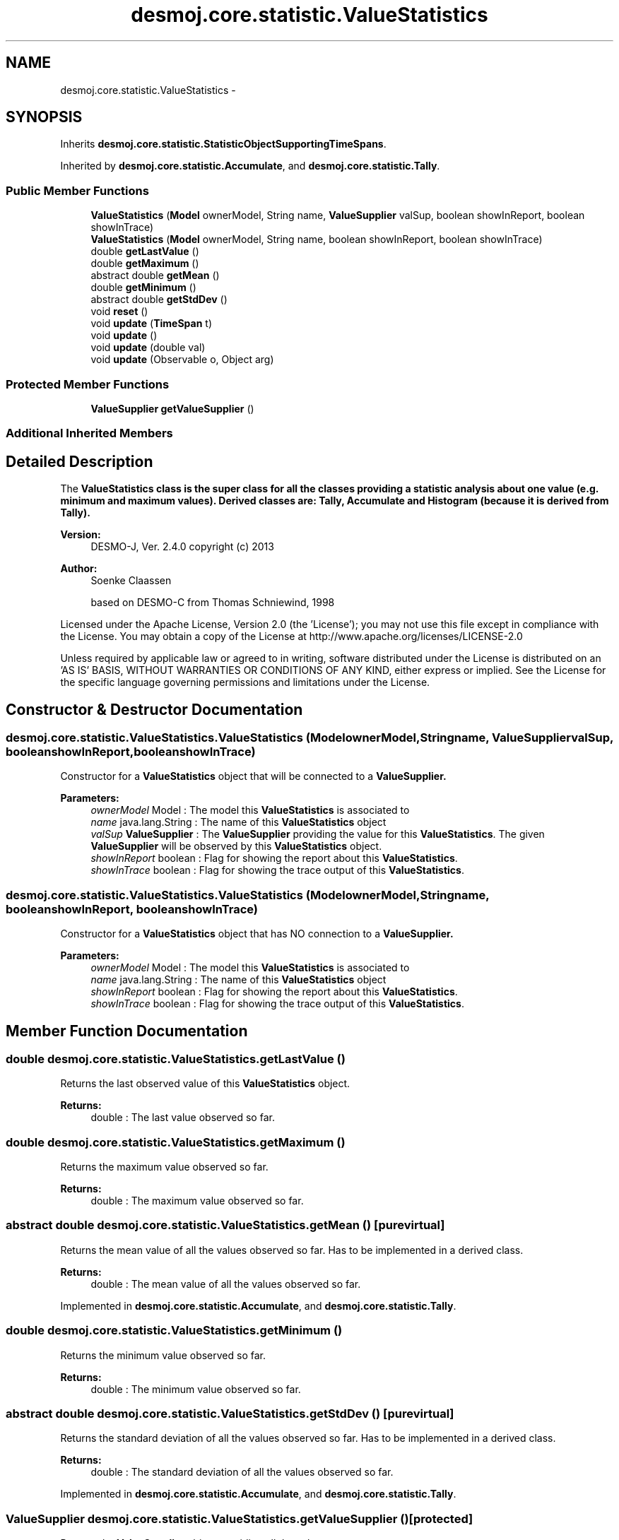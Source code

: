 .TH "desmoj.core.statistic.ValueStatistics" 3 "Wed Dec 4 2013" "Version 1.0" "Desmo-J" \" -*- nroff -*-
.ad l
.nh
.SH NAME
desmoj.core.statistic.ValueStatistics \- 
.SH SYNOPSIS
.br
.PP
.PP
Inherits \fBdesmoj\&.core\&.statistic\&.StatisticObjectSupportingTimeSpans\fP\&.
.PP
Inherited by \fBdesmoj\&.core\&.statistic\&.Accumulate\fP, and \fBdesmoj\&.core\&.statistic\&.Tally\fP\&.
.SS "Public Member Functions"

.in +1c
.ti -1c
.RI "\fBValueStatistics\fP (\fBModel\fP ownerModel, String name, \fBValueSupplier\fP valSup, boolean showInReport, boolean showInTrace)"
.br
.ti -1c
.RI "\fBValueStatistics\fP (\fBModel\fP ownerModel, String name, boolean showInReport, boolean showInTrace)"
.br
.ti -1c
.RI "double \fBgetLastValue\fP ()"
.br
.ti -1c
.RI "double \fBgetMaximum\fP ()"
.br
.ti -1c
.RI "abstract double \fBgetMean\fP ()"
.br
.ti -1c
.RI "double \fBgetMinimum\fP ()"
.br
.ti -1c
.RI "abstract double \fBgetStdDev\fP ()"
.br
.ti -1c
.RI "void \fBreset\fP ()"
.br
.ti -1c
.RI "void \fBupdate\fP (\fBTimeSpan\fP t)"
.br
.ti -1c
.RI "void \fBupdate\fP ()"
.br
.ti -1c
.RI "void \fBupdate\fP (double val)"
.br
.ti -1c
.RI "void \fBupdate\fP (Observable o, Object arg)"
.br
.in -1c
.SS "Protected Member Functions"

.in +1c
.ti -1c
.RI "\fBValueSupplier\fP \fBgetValueSupplier\fP ()"
.br
.in -1c
.SS "Additional Inherited Members"
.SH "Detailed Description"
.PP 
The \fC\fBValueStatistics\fP\fP class is the super class for all the classes providing a statistic analysis about one value (e\&.g\&. minimum and maximum values)\&. Derived classes are: \fBTally\fP, \fBAccumulate\fP and \fBHistogram\fP (because it is derived from \fBTally\fP)\&.
.PP
\fBVersion:\fP
.RS 4
DESMO-J, Ver\&. 2\&.4\&.0 copyright (c) 2013 
.RE
.PP
\fBAuthor:\fP
.RS 4
Soenke Claassen 
.PP
based on DESMO-C from Thomas Schniewind, 1998
.RE
.PP
Licensed under the Apache License, Version 2\&.0 (the 'License'); you may not use this file except in compliance with the License\&. You may obtain a copy of the License at http://www.apache.org/licenses/LICENSE-2.0
.PP
Unless required by applicable law or agreed to in writing, software distributed under the License is distributed on an 'AS IS' BASIS, WITHOUT WARRANTIES OR CONDITIONS OF ANY KIND, either express or implied\&. See the License for the specific language governing permissions and limitations under the License\&. 
.SH "Constructor & Destructor Documentation"
.PP 
.SS "desmoj\&.core\&.statistic\&.ValueStatistics\&.ValueStatistics (\fBModel\fPownerModel, Stringname, \fBValueSupplier\fPvalSup, booleanshowInReport, booleanshowInTrace)"
Constructor for a \fBValueStatistics\fP object that will be connected to a \fC\fBValueSupplier\fP\fP\&.
.PP
\fBParameters:\fP
.RS 4
\fIownerModel\fP Model : The model this \fBValueStatistics\fP is associated to 
.br
\fIname\fP java\&.lang\&.String : The name of this \fBValueStatistics\fP object 
.br
\fIvalSup\fP \fBValueSupplier\fP : The \fBValueSupplier\fP providing the value for this \fBValueStatistics\fP\&. The given \fBValueSupplier\fP will be observed by this \fBValueStatistics\fP object\&. 
.br
\fIshowInReport\fP boolean : Flag for showing the report about this \fBValueStatistics\fP\&. 
.br
\fIshowInTrace\fP boolean : Flag for showing the trace output of this \fBValueStatistics\fP\&. 
.RE
.PP

.SS "desmoj\&.core\&.statistic\&.ValueStatistics\&.ValueStatistics (\fBModel\fPownerModel, Stringname, booleanshowInReport, booleanshowInTrace)"
Constructor for a \fBValueStatistics\fP object that has NO connection to a \fC\fBValueSupplier\fP\fP\&.
.PP
\fBParameters:\fP
.RS 4
\fIownerModel\fP Model : The model this \fBValueStatistics\fP is associated to 
.br
\fIname\fP java\&.lang\&.String : The name of this \fBValueStatistics\fP object 
.br
\fIshowInReport\fP boolean : Flag for showing the report about this \fBValueStatistics\fP\&. 
.br
\fIshowInTrace\fP boolean : Flag for showing the trace output of this \fBValueStatistics\fP\&. 
.RE
.PP

.SH "Member Function Documentation"
.PP 
.SS "double desmoj\&.core\&.statistic\&.ValueStatistics\&.getLastValue ()"
Returns the last observed value of this \fBValueStatistics\fP object\&.
.PP
\fBReturns:\fP
.RS 4
double : The last value observed so far\&. 
.RE
.PP

.SS "double desmoj\&.core\&.statistic\&.ValueStatistics\&.getMaximum ()"
Returns the maximum value observed so far\&.
.PP
\fBReturns:\fP
.RS 4
double : The maximum value observed so far\&. 
.RE
.PP

.SS "abstract double desmoj\&.core\&.statistic\&.ValueStatistics\&.getMean ()\fC [pure virtual]\fP"
Returns the mean value of all the values observed so far\&. Has to be implemented in a derived class\&.
.PP
\fBReturns:\fP
.RS 4
double : The mean value of all the values observed so far\&. 
.RE
.PP

.PP
Implemented in \fBdesmoj\&.core\&.statistic\&.Accumulate\fP, and \fBdesmoj\&.core\&.statistic\&.Tally\fP\&.
.SS "double desmoj\&.core\&.statistic\&.ValueStatistics\&.getMinimum ()"
Returns the minimum value observed so far\&.
.PP
\fBReturns:\fP
.RS 4
double : The minimum value observed so far\&. 
.RE
.PP

.SS "abstract double desmoj\&.core\&.statistic\&.ValueStatistics\&.getStdDev ()\fC [pure virtual]\fP"
Returns the standard deviation of all the values observed so far\&. Has to be implemented in a derived class\&.
.PP
\fBReturns:\fP
.RS 4
double : The standard deviation of all the values observed so far\&. 
.RE
.PP

.PP
Implemented in \fBdesmoj\&.core\&.statistic\&.Accumulate\fP, and \fBdesmoj\&.core\&.statistic\&.Tally\fP\&.
.SS "\fBValueSupplier\fP desmoj\&.core\&.statistic\&.ValueStatistics\&.getValueSupplier ()\fC [protected]\fP"
Returns the \fBValueSupplier\fP object providing all the values\&.
.PP
\fBReturns:\fP
.RS 4
\fBValueSupplier\fP : The \fBValueSupplier\fP object providing the values for this \fBValueStatistics\fP\&. 
.RE
.PP

.SS "void desmoj\&.core\&.statistic\&.ValueStatistics\&.reset ()"
Resets this \fBValueStatistics\fP object by resetting all variables to 0\&.0 \&. 
.SS "void desmoj\&.core\&.statistic\&.ValueStatistics\&.update (\fBTimeSpan\fPt)\fC [virtual]\fP"
Updates this data collector object with a specific \fCTimeSpan\fP\&.
.PP
\fBParameters:\fP
.RS 4
\fIt\fP TimeSpan : The time span to update this data collector\&.
.RE
.PP
 
.PP
Implements \fBdesmoj\&.core\&.statistic\&.StatisticObjectSupportingTimeSpans\fP\&.
.SS "void desmoj\&.core\&.statistic\&.ValueStatistics\&.update ()"
Updates this \fC\fBValueStatistics\fP\fP object by fetching the actual value of the \fC\fBValueSupplier\fP\fP and processing it\&. The \fC\fBValueSupplier\fP\fP is passed in the constructor of this \fC\fBValueStatistics\fP\fP object\&. This \fC\fBupdate()\fP\fP method complies with the one described in DESMO, see [Page91]\&. 
.SS "void desmoj\&.core\&.statistic\&.ValueStatistics\&.update (doubleval)"
Updates this \fC\fBValueStatistics\fP\fP object with the double value given as parameter\&. In some cases it might be more convenient to pass the value this \fC\fBValueStatistics\fP\fP will be updated with directly within the \fC\fBupdate(double val)\fP\fP method instead of going via the \fC\fBValueSupplier\fP\fP\&.
.PP
\fBParameters:\fP
.RS 4
\fIval\fP double : The value with which this \fC\fBValueStatistics\fP\fP will be updated\&. 
.RE
.PP

.SS "void desmoj\&.core\&.statistic\&.ValueStatistics\&.update (Observableo, Objectarg)"
Implementation of the virtual \fC\fBupdate(Observable, Object)\fP\fP method of the \fCObserver\fP interface\&. This method will be called automatically from an \fCObservable\fP object within its \fCnotifyObservers()\fP method\&. 
.br
 If no Object (a\fCnull\fP value) is passed as arg, the actual value of the \fBValueSupplier\fP will be fetched with the \fCvalue()\fP method of the \fBValueSupplier\fP\&. Otherwise it is expected that the actual value is passed in the Object arg\&.
.PP
\fBParameters:\fP
.RS 4
\fIo\fP java\&.util\&.Observable : The Observable calling this method within its own \fCnotifyObservers()\fP method\&. 
.br
\fIarg\fP Object : The Object with which this \fC\fBValueStatistics\fP\fP is updated\&. Normally a double number or TimeSpan which is added to the statistics or \fCnull\fP\&. 
.RE
.PP


.SH "Author"
.PP 
Generated automatically by Doxygen for Desmo-J from the source code\&.
